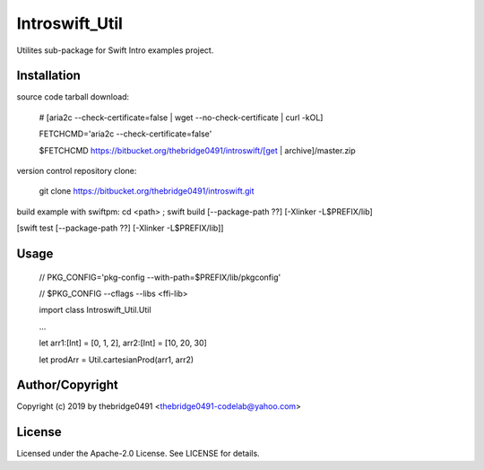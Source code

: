Introswift_Util
===========================================
.. .rst to .html: rst2html5 foo.rst > foo.html
..                pandoc -s -f rst -t html5 -o foo.html foo.rst

Utilites sub-package for Swift Intro examples project.

Installation
------------
source code tarball download:

        # [aria2c --check-certificate=false | wget --no-check-certificate | curl -kOL]

        FETCHCMD='aria2c --check-certificate=false'

        $FETCHCMD https://bitbucket.org/thebridge0491/introswift/[get | archive]/master.zip

version control repository clone:

        git clone https://bitbucket.org/thebridge0491/introswift.git

build example with swiftpm:
cd <path> ; swift build [--package-path ??] [-Xlinker -L$PREFIX/lib]

[swift test [--package-path ??] [-Xlinker -L$PREFIX/lib]]

Usage
-----
        // PKG_CONFIG='pkg-config --with-path=$PREFIX/lib/pkgconfig'

        // $PKG_CONFIG --cflags --libs <ffi-lib>

        import class Introswift_Util.Util

        ...

        let arr1:[Int] = [0, 1, 2], arr2:[Int] = [10, 20, 30]

        let prodArr = Util.cartesianProd(arr1, arr2)

Author/Copyright
----------------
Copyright (c) 2019 by thebridge0491 <thebridge0491-codelab@yahoo.com>

License
-------
Licensed under the Apache-2.0 License. See LICENSE for details.

